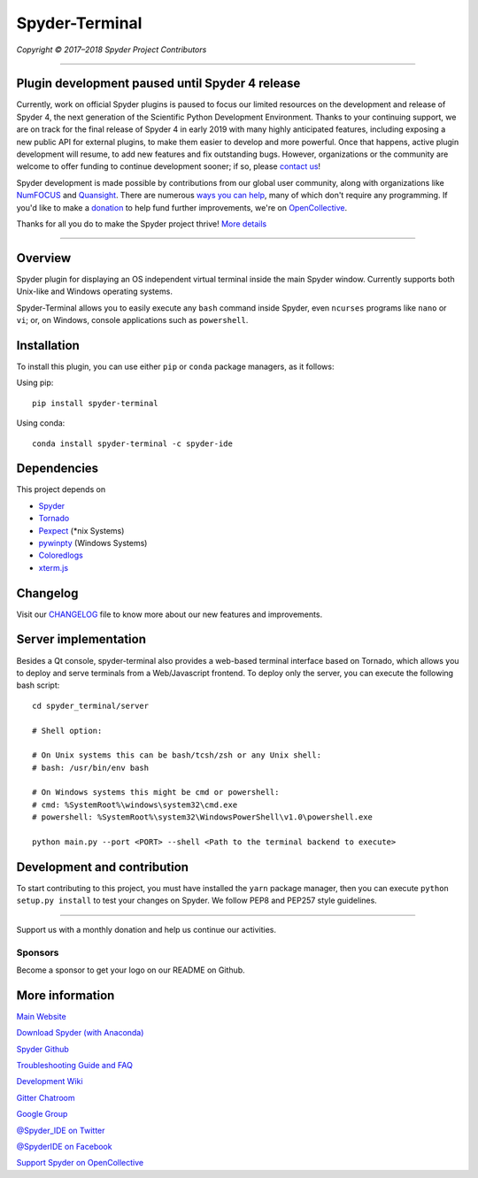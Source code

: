 Spyder-Terminal
===============

|license| |pypi status| |pypi version| |conda version|
|circleci status| |appveyor status| |coverage| |backers| |gitter|

.. |appveyor status| image:: https://ci.appveyor.com/api/projects/status/github/spyder-ide/spyder-terminal?branch=master&svg=true
   :target: https://ci.appveyor.com/project/spyder-ide/spyder-terminal
   :alt: Appveyor build status
.. |circleci status| image:: https://img.shields.io/circleci/project/github/spyder-ide/spyder-terminal/master.svg
   :target: https://circleci.com/gh/spyder-ide/spyder-terminal/tree/master
   :alt: Circle-CI build status
.. |license| image:: https://img.shields.io/pypi/l/spyder-terminal.svg
   :target: LICENSE.txt
   :alt: License (MIT)
.. |pypi status| image:: https://img.shields.io/pypi/status/spyder-terminal.svg
   :target: https://github.com/spyder-ide/spyder-terminal
   :alt: PyPI development status
.. |pypi version| image:: https://img.shields.io/pypi/v/spyder-terminal.svg
   :target: https://pypi.org/project/spyder-terminal
   :alt: Latest PyPI version
.. |conda version| image:: https://img.shields.io/conda/vn/conda-forge/spyder-terminal.svg
   :target: https://anaconda.org/conda-forge/spyder-terminal
   :alt: Latest Conda-Forge version
.. |coverage| image:: https://coveralls.io/repos/github/spyder-ide/spyder-terminal/badge.svg
   :target: https://coveralls.io/github/spyder-ide/spyder-terminal?branch=master
   :alt: Coveralls Code Coverage
.. |gitter| image:: https://badges.gitter.im/spyder-ide/spyder-terminal.svg
   :target: https://gitter.im/spyder-ide/spyder-terminal
   :alt: Join the chat at https://gitter.im/spyder-ide/spyder-terminal
.. |backers| image:: https://opencollective.com/spyder/backers/badge.svg?color=blue
   :target: #backers
   :alt: OpenCollective Backers
.. |sponsors| image:: https://opencollective.com/spyder/sponsors/badge.svg?color=blue
   :target: #sponsors
   :alt: OpenCollective Sponsors

*Copyright © 2017–2018 Spyder Project Contributors*

|linux-gif|

.. |linux-gif| image:: https://github.com/spyder-ide/spyder-terminal/blob/master/doc/example.gif?raw=true
   :alt: Animated GIF of Spyder-Terminal on Linux

----

Plugin development paused until Spyder 4 release
------------------------------------------------

Currently, work on official Spyder plugins is paused to focus our limited
resources on the development and release of Spyder 4, the next generation
of the Scientific Python Development Environment.  Thanks to your continuing
support, we are on track for the final release of Spyder 4 in early 2019
with many highly anticipated features, including exposing a new public API for
external plugins, to make them easier to develop and more powerful.
Once that happens, active plugin development will resume, to add new features
and fix outstanding bugs. However, organizations or the community are welcome
to offer funding to continue development sooner; if so, please `contact us`_!

Spyder development is made possible by contributions from our global user
community, along with organizations like `NumFOCUS`_ and `Quansight`_.
There are numerous `ways you can help`_, many of which don't require any
programming. If you'd like to make a `donation`_  to help fund further
improvements, we're on `OpenCollective`_.

Thanks for all you do to make the Spyder project thrive! `More details`_

.. _contact us: mailto:ccordoba12@gmail.com
.. _NumFOCUS: https://www.numfocus.org
.. _Quansight: https://www.quansight.com
.. _ways you can help: https://github.com/spyder-ide/spyder/wiki/Contributing-to-Spyder
.. _donation: https://opencollective.com/spyder/donate
.. _OpenCollective: https://opencollective.com/spyder
.. _More details: https://github.com/spyder-ide/spyder/wiki/Current-Funding-and-Development-Status

----

Overview
--------

Spyder plugin for displaying an OS independent virtual terminal inside the main
Spyder window. Currently supports both Unix-like and Windows operating systems.

Spyder-Terminal allows you to easily execute any ``bash`` command inside
Spyder, even ``ncurses`` programs like ``nano`` or ``vi``;
or, on Windows, console applications such as ``powershell``.

|windows-gif|

.. |windows-gif| image:: https://github.com/spyder-ide/spyder-terminal/blob/master/doc/windows.gif?raw=true
   :alt: Animated GIF of Spyder-Terminal on Windows


Installation
------------
To install this plugin, you can use either ``pip`` or ``conda`` package
managers, as it follows:

Using pip:

::

 pip install spyder-terminal


Using conda:

::

    conda install spyder-terminal -c spyder-ide


Dependencies
------------

This project depends on

* `Spyder <https://github.com/spyder-ide/spyder>`_
* `Tornado <https://github.com/tornadoweb/tornado>`_
* `Pexpect <https://github.com/pexpect/pexpect>`_ (*nix Systems)
* `pywinpty <https://github.com/spyder-ide/pywinpty>`_ (Windows Systems)
* `Coloredlogs <https://github.com/xolox/python-coloredlogs>`_
* `xterm.js <https://github.com/sourcelair/xterm.js>`_


Changelog
---------

Visit our `CHANGELOG <https://github.com/spyder-ide/spyder-terminal/blob/master/CHANGELOG.md>`_
file to know more about our new features and improvements.

Server implementation
---------------------

Besides a Qt console, spyder-terminal also provides a web-based terminal
interface based on Tornado, which allows you to deploy and serve terminals
from a Web/Javascript frontend. To deploy only the server, you can execute
the following bash script:

::

    cd spyder_terminal/server

    # Shell option:

    # On Unix systems this can be bash/tcsh/zsh or any Unix shell:
    # bash: /usr/bin/env bash

    # On Windows systems this might be cmd or powershell:
    # cmd: %SystemRoot%\windows\system32\cmd.exe
    # powershell: %SystemRoot%\system32\WindowsPowerShell\v1.0\powershell.exe

    python main.py --port <PORT> --shell <Path to the terminal backend to execute>

Development and contribution
----------------------------

To start contributing to this project, you must have installed the ``yarn``
package manager, then you can execute ``python setup.py install`` to test
your changes on Spyder. We follow PEP8 and PEP257 style guidelines.


~~~~~~~

Support us with a monthly donation and help us continue our activities.

.. image:: https://opencollective.com/spyder/backers.svg
   :target: https://opencollective.com/spyder#support
   :alt: Backers

Sponsors
~~~~~~~~

Become a sponsor to get your logo on our README on Github.

.. image:: https://opencollective.com/spyder/sponsors.svg
   :target: https://opencollective.com/spyder#support
   :alt: Sponsors


More information
----------------

`Main Website <https://www.spyder-ide.org/>`_

`Download Spyder (with Anaconda) <https://www.anaconda.com/download/>`_

`Spyder Github <https://github.com/spyder-ide/spyder>`_

`Troubleshooting Guide and FAQ <https://github.com/spyder-ide/spyder/wiki/Troubleshooting-Guide-and-FAQ>`_

`Development Wiki <https://github.com/spyder-ide/spyder/wiki/Dev:-Index>`_

`Gitter Chatroom <https://gitter.im/spyder-ide/public>`_

`Google Group <https://groups.google.com/group/spyderlib>`_

`@Spyder_IDE on Twitter <https://twitter.com/spyder_ide>`_

`@SpyderIDE on Facebook <https://www.facebook.com/SpyderIDE/>`_

`Support Spyder on OpenCollective <https://opencollective.com/spyder/>`_

